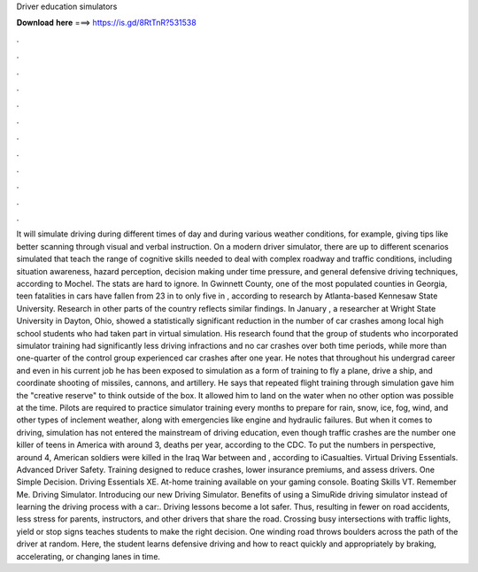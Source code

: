 Driver education simulators

𝐃𝐨𝐰𝐧𝐥𝐨𝐚𝐝 𝐡𝐞𝐫𝐞 ===> https://is.gd/8RtTnR?531538

.

.

.

.

.

.

.

.

.

.

.

.

It will simulate driving during different times of day and during various weather conditions, for example, giving tips like better scanning through visual and verbal instruction. On a modern driver simulator, there are up to different scenarios simulated that teach the range of cognitive skills needed to deal with complex roadway and traffic conditions, including situation awareness, hazard perception, decision making under time pressure, and general defensive driving techniques, according to Mochel.
The stats are hard to ignore. In Gwinnett County, one of the most populated counties in Georgia, teen fatalities in cars have fallen from 23 in to only five in , according to research by Atlanta-based Kennesaw State University.
Research in other parts of the country reflects similar findings. In January , a researcher at Wright State University in Dayton, Ohio, showed a statistically significant reduction in the number of car crashes among local high school students who had taken part in virtual simulation.
His research found that the group of students who incorporated simulator training had significantly less driving infractions and no car crashes over both time periods, while more than one-quarter of the control group experienced car crashes after one year. He notes that throughout his undergrad career and even in his current job he has been exposed to simulation as a form of training to fly a plane, drive a ship, and coordinate shooting of missiles, cannons, and artillery.
He says that repeated flight training through simulation gave him the "creative reserve" to think outside of the box. It allowed him to land on the water when no other option was possible at the time. Pilots are required to practice simulator training every months to prepare for rain, snow, ice, fog, wind, and other types of inclement weather, along with emergencies like engine and hydraulic failures. But when it comes to driving, simulation has not entered the mainstream of driving education, even though traffic crashes are the number one killer of teens in America with around 3, deaths per year, according to the CDC.
To put the numbers in perspective, around 4, American soldiers were killed in the Iraq War between and , according to iCasualties. Virtual Driving Essentials. Advanced Driver Safety. Training designed to reduce crashes, lower insurance premiums, and assess drivers. One Simple Decision. Driving Essentials XE. At-home training available on your gaming console. Boating Skills VT. Remember Me. Driving Simulator. Introducing our new Driving Simulator.
Benefits of using a SimuRide driving simulator instead of learning the driving process with a car:. Driving lessons become a lot safer. Thus, resulting in fewer on road accidents, less stress for parents, instructors, and other drivers that share the road.
Crossing busy intersections with traffic lights, yield or stop signs teaches students to make the right decision. One winding road throws boulders across the path of the driver at random.
Here, the student learns defensive driving and how to react quickly and appropriately by braking, accelerating, or changing lanes in time.